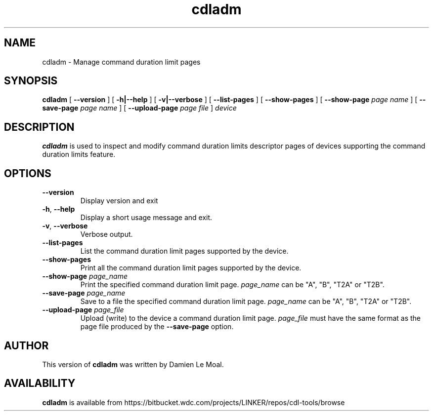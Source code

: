 .\"  SPDX-License-Identifier: GPL-2.0-or-later
.\"
.\"  Copyright (C) 2021, Western Digital Corporation or its affiliates.
.\"  Written by Damien Le Moal <damien.lemoal@wdc.com>
.\"
.TH cdladm 8
.SH NAME
cdladm \- Manage command duration limit pages

.SH SYNOPSIS
.B cdladm
[
.B \-\-version
]
[
.B \-h|\-\-help
]
[
.B \-v|\-\-verbose
]
[
.B \-\-list\-pages
]
[
.B \-\-show\-pages
]
[
.B \-\-show\-page
.I page name
]
[
.B \-\-save\-page
.I page name
]
[
.B \-\-upload\-page
.I page file
]
.I device

.SH DESCRIPTION
.B cdladm
is used to inspect and modify command duration limits descriptor pages of devices
supporting the command duration limits feature.

.SH OPTIONS
.TP
\fB\-\-version\fR
Display version and exit

.TP
\fB\-h\fR, \fB\-\-help\fR
Display a short usage message and exit.

.TP
\fB\-v\fR, \fB\-\-verbose\fR
Verbose output.

.TP
.BI \-\-list\-pages
List the command duration limit pages supported by the device.

.TP
.BI \-\-show\-pages
Print all the command duration limit pages supported by the device.

.TP
.BI \-\-show\-page " page_name"
Print the specified command duration limit page. \fIpage_name\fR can be "A",
"B", "T2A" or "T2B".

.TP
.BI \-\-save\-page " page_name"
Save to a file the specified command duration limit page. \fIpage_name\fR
can be "A", "B", "T2A" or "T2B".

.TP
.BI \-\-upload\-page " page_file"
Upload (write) to the device a command duration limit page. \fIpage_file\fR
must have the same format as the page file produced by the \fB\-\-save\-page\fR
option.

.SH AUTHOR
This version of \fBcdladm\fR was written by Damien Le Moal.

.SH AVAILABILITY
.B cdladm
is available from https://bitbucket.wdc.com/projects/LINKER/repos/cdl-tools/browse
